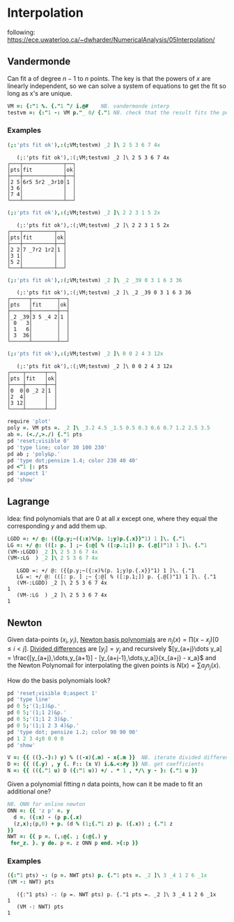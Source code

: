 * Interpolation

following:
[[https://ece.uwaterloo.ca/~dwharder/NumericalAnalysis/05Interpolation/][https://ece.uwaterloo.ca/~dwharder/NumericalAnalysis/05Interpolation/]]

** Vandermonde

Can fit a of degree $n-1$ to $n$ points. The key is that the powers of
$x$ are linearly independent, so we can solve a system of equations to
get the fit so long as x's are unique.

#+begin_src J :session :exports both
VM =: {:"1 %. {."1 ^/ i.@#	  NB. vandermonde interp
testvm =: {:"1 -: VM p."_ 0/ {."1 NB. check that the result fits the points
#+end_src

#+RESULTS:

*** Examples

#+begin_src J :session :exports both :verb 0!:1
(;:'pts fit ok'),:(;VM;testvm) _2 ]\ 2 5 3 6 7 4x
#+end_src

#+RESULTS:
:    (;:'pts fit ok'),:(;VM;testvm) _2 ]\ 2 5 3 6 7 4x
: ┌───┬─────────────┬──┐
: │pts│fit          │ok│
: ├───┼─────────────┼──┤
: │2 5│6r5 5r2 _3r10│1 │
: │3 6│             │  │
: │7 4│             │  │
: └───┴─────────────┴──┘

#+begin_src J :session :exports both :verb 0!:1
(;:'pts fit ok'),:(;VM;testvm) _2 ]\ 2 2 3 1 5 2x
#+end_src

#+RESULTS:
:    (;:'pts fit ok'),:(;VM;testvm) _2 ]\ 2 2 3 1 5 2x
: ┌───┬──────────┬──┐
: │pts│fit       │ok│
: ├───┼──────────┼──┤
: │2 2│7 _7r2 1r2│1 │
: │3 1│          │  │
: │5 2│          │  │
: └───┴──────────┴──┘

#+begin_src J :session :exports both :verb 0!:1
(;:'pts fit ok'),:(;VM;testvm) _2 ]\ _2 _39 0 3 1 6 3 36
#+end_src

#+RESULTS:
:    (;:'pts fit ok'),:(;VM;testvm) _2 ]\ _2 _39 0 3 1 6 3 36
: ┌──────┬────────┬──┐
: │pts   │fit     │ok│
: ├──────┼────────┼──┤
: │_2 _39│3 5 _4 2│1 │
: │ 0   3│        │  │
: │ 1   6│        │  │
: │ 3  36│        │  │
: └──────┴────────┴──┘

#+begin_src J :session :exports both :verb 0!:1
(;:'pts fit ok'),:(;VM;testvm) _2 ]\ 0 0 2 4 3 12x
#+end_src

#+RESULTS:
:    (;:'pts fit ok'),:(;VM;testvm) _2 ]\ 0 0 2 4 3 12x
: ┌────┬──────┬──┐
: │pts │fit   │ok│
: ├────┼──────┼──┤
: │0  0│0 _2 2│1 │
: │2  4│      │  │
: │3 12│      │  │
: └────┴──────┴──┘

#+name: example4
#+begin_src J :session :exports both :results file :plot images/vandermonde.png
require 'plot'
poly =. VM pts =. _2 ]\ _3.2 4.5 _1.5 0.5 0.3 0.6 0.7 1.2 2.5 3.5
ab =. (<./,>./) {."1 pts
pd 'reset;visible 0'
pd 'type line; color 30 100 230'
pd ab ; 'poly&p.'
pd 'type dot;pensize 1.4; color 230 40 40'
pd <"1 |: pts
pd 'aspect 1'
pd 'show'
#+end_src
#+attr_html: :height 300px
#+attr_org: :height 300px
#+RESULTS: example4
[[file:images/vandermonde.png]]

** Lagrange

Idea: find polynomials that are 0 at all $x$ except one, where they
equal the corresponding $y$ and add them up.

#+begin_src J :session :exports both :verb 0!:1
LGDD =: +/ @: ({{p.y;~({:x)%(p. 1;y)p.{.x}}"1) 1 ]\. {."1
LG =: +/ @: (([: p. ] ;~ {:@[ % ([:p.1;]) p. {.@[)"1) 1 ]\. {."1
(VM-:LGDD) _2 ]\ 2 5 3 6 7 4x
(VM-:LG  ) _2 ]\ 2 5 3 6 7 4x
#+end_src

#+RESULTS:
:    LGDD =: +/ @: ({{p.y;~({:x)%(p. 1;y)p.{.x}}"1) 1 ]\. {."1
:    LG =: +/ @: (([: p. ] ;~ {:@[ % ([:p.1;]) p. {.@[)"1) 1 ]\. {."1
:    (VM-:LGDD) _2 ]\ 2 5 3 6 7 4x
: 1
:    (VM-:LG  ) _2 ]\ 2 5 3 6 7 4x
: 1


** Newton

Given data-points $(x_i,y_i)$, _Newton basis polynomials_ are $n_j(x)
= \prod (x-x_j) [0\le i < j]$. _Divided differences_ are $[y_j] = y_j$
and recursively $[y_{a+j}\dots y_a] = \frac{[y_{a+j},\dots,y_{a+1}] -
[y_{a+j-1},\dots,y_a]}{x_{a+j} - x_a}$ and the Newton Polynomail for
interpolating the given points is $N(x) = \sum a_j n_j(x)$.

How do the basis polynomials look?
#+name: newton-basis
#+begin_src J :session :exports both :results file :plot images/newton-basis.png
pd 'reset;visible 0;aspect 1'
pd 'type line'
pd 0 5;'(1;1)&p.'
pd 0 5;'(1;1 2)&p.'
pd 0 5;'(1;1 2 3)&p.'
pd 0 5;'(1;1 2 3 4)&p.'
pd 'type dot; pensize 1.2; color 90 90 90'
pd 1 2 3 4;0 0 0 0
pd 'show'
#+end_src
#+attr_html: :height 400px
#+attr_org: :height 300px
#+RESULTS: newton-basis
[[file:images/newton-basis.png]]

# :verb 0!:1
#+begin_src J :session :exports both
V =: {{ ((}.-}:) y) % ((-x){.m) - x{.m }}  NB. iterate divided differences
D =: {{ ({.y) , y {. F:: (x V) i.&.<:#y }} NB. get coefficients
N =: {{ (({."1 u) D ({:"1 u)) +/ . * 1 , */\ y - }: {."1 u }}
#+end_src

#+RESULTS:

Given a polynomial fitting $n$ data points, how can it be made to fit
an additional one?

#+begin_src J :session :exports both
NB. ONN for online newton
ONN =: {{ 'z p' =. y
  d =. ({:x) - (p p.{.x)
  (z,x);(p,0) + p. (d % (1;{."1 z) p. ({.x)) ; {."1 z
}}
NWT =: {{ p =. (,:@{. ; {:@{.) y
 for_z. }. y do. p =. z ONN p end. >{:p }}
#+end_src

#+RESULTS:

*** Examples

#+begin_src J :session :exports both :verb 0!:1
({:"1 pts) -: (p =. NWT pts) p. {."1 pts =. _2 ]\ 3 _4 1 2 6 _1x
(VM -: NWT) pts
#+end_src

#+RESULTS:
:    ({:"1 pts) -: (p =. NWT pts) p. {."1 pts =. _2 ]\ 3 _4 1 2 6 _1x
: 1
:    (VM -: NWT) pts
: 1
